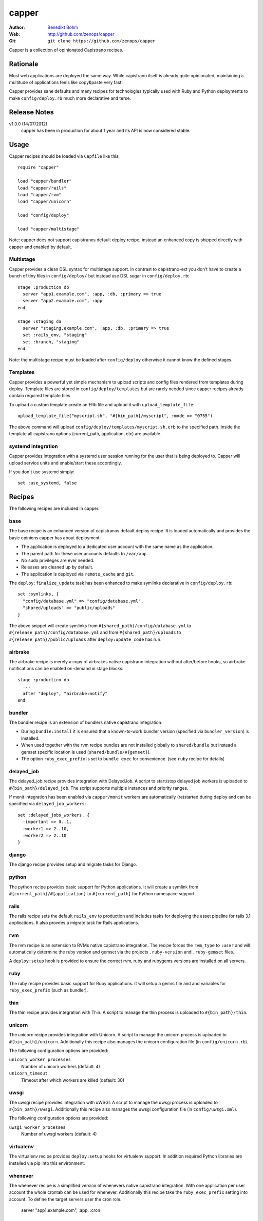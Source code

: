 ======
capper
======

:Author: `Benedikt Böhm <bb@xnull.de>`_
:Web: http://github.com/zenops/capper
:Git: ``git clone https://github.com/zenops/capper``

Capper is a collection of opinionated Capistrano recipes.

Rationale
=========

Most web applications are deployed the same way. While capistrano itself is
already quite opinionated, maintaining a multitude of applications feels like
copy&paste very fast.

Capper provides sane defaults and many recipes for technologies typically used
with Ruby and Python deployments to make ``config/deploy.rb`` much more
declarative and terse.

Release Notes
=============

v1.0.0 (14/07/2012)
  capper has been in production for about 1 year and its API is now considered stable.

Usage
=====

Capper recipes should be loaded via ``Capfile`` like this::

  require "capper"

  load "capper/bundler"
  load "capper/rails"
  load "capper/rvm"
  load "capper/unicorn"

  load "config/deploy"

  load "capper/multistage"

Note: capper does not support capistranos default deploy recipe, instead an
enhanced copy is shipped directly with capper and enabled by default.

Multistage
----------

Capper provides a clean DSL syntax for multistage support. In contrast to
capistrano-ext you don't have to create a bunch of tiny files in
``config/deploy/`` but instead use DSL sugar in ``config/deploy.rb``::

  stage :production do
    server "app1.example.com", :app, :db, :primary => true
    server "app2.example.com", :app
  end

  stage :staging do
    server "staging.example.com", :app, :db, :primary => true
    set :rails_env, "staging"
    set :branch, "staging"
  end

Note: the multistage recipe must be loaded after ``config/deploy`` otherwise
it cannot know the defined stages.

Templates
---------

Capper provides a powerful yet simple mechanism to upload scripts and config
files rendered from templates during deploy. Template files are stored in
``config/deploy/templates`` but are rarely needed since capper recipes already
contain required template files.

To upload a custom template create an ERb file and upload it with
``upload_template_file``::

  upload_template_file("myscript.sh", "#{bin_path}/myscript", :mode => "0755")

The above command will upload ``config/deploy/templates/myscript.sh.erb`` to
the specified path. Inside the template all capistrano options (current_path,
application, etc) are available.

systemd integration
-----------------

Capper provides integration with a systemd user session running for the user
that is being deployed to. Capper will upload service units and enable/start
these accordingly.

If you don't use systemd simply::

  set :use_systemd, false

Recipes
=======

The following recipes are included in capper.

base
----

The base recipe is an enhanced version of capistranos default deploy recipe. It
is loaded automatically and provides the basic opinions capper has about
deployment:

- The application is deployed to a dedicated user account with the same name as
  the application.

- The parent path for these user accounts defaults to ``/var/app``.

- No sudo privileges are ever needed.

- Releases are cleaned up by default.

- The application is deployed via ``remote_cache`` and ``git``.

The ``deploy:finalize_update`` task has been enhanced to make symlinks
declarative in ``config/deploy.rb``::

  set :symlinks, {
    "config/database.yml" => "config/database.yml",
    "shared/uploads" => "public/uploads"
  }

The above snippet will create symlinks from
``#{shared_path}/config/database.yml`` to
``#{release_path}/config/database.yml`` and from
``#{shared_path}/uploads`` to
``#{release_path}/public/uploads`` after ``deploy:update_code`` has run.


airbrake
--------

The airbrake recipe is merely a copy of airbrakes native capistrano integration
without after/before hooks, so airbrake notifications can be enabled on-demand
in stage blocks::

  stage :production do
    ...
    after "deploy", "airbrake:notify"
  end

bundler
-------

The bundler recipe is an extension of bundlers native capistrano integration:

- During ``bundle:install`` it is ensured that a known-to-work bundler version
  (specified via ``bundler_version``) is installed.

- When used together with the rvm recipe bundles are not installed globally to
  ``shared/bundle`` but instead a gemset specific location is used
  (``shared/bundle/#{gemset}``).

- The option ``ruby_exec_prefix`` is set to ``bundle exec`` for convenience.
  (see ``ruby`` recipe for details)

delayed_job
-----------

The delayed_job recipe provides integration with DelayedJob. A script to
start/stop delayed job workers is uploaded to ``#{bin_path}/delayed_job``. The
script supports multiple instances and priority ranges.

If monit integration has been enabled via ``capper/monit`` workers are
automatically (re)started during deploy and can be specified via
``delayed_job_workers``::

  set :delayed_jobs_workers, {
    :important => 0..1,
    :worker1 => 2..10,
    :worker2 => 2..10
  }

django
------

The django recipe provides setup and migrate tasks for Django.

python
------

The python recipe provides basic support for Python applications. It will
create a symlink from ``#{current_path}/#{application}`` to ``#{current_path}``
for Python namespace support.

rails
-----

The rails recipe sets the default ``rails_env`` to production and includes
tasks for deploying the asset pipeline for rails 3.1 applications. It also
provdes a migrate task for Rails applications.

rvm
---

The rvm recipe is an extension to RVMs native capistrano integration. The
recipe forces the ``rvm_type`` to ``:user`` and will automatically determine
the ruby version and gemset via the projects ``.ruby-version`` and
``.ruby-gemset`` files.

A ``deploy:setup`` hook is provided to ensure the correct rvm, ruby and rubygems
versions are installed on all servers.

ruby
----

The ruby recipe provides basic support for Ruby applications. It will setup a
gemrc file and and variables for ``ruby_exec_prefix`` (such as bundler).

thin
----

The thin recipe provides integration with Thin. A script to manage the
thin process is uploaded to ``#{bin_path}/thin``.

unicorn
-------

The unicorn recipe provides integration with Unicorn. A script to manage the
unicorn process is uploaded to ``#{bin_path}/unicorn``. Additionally this
recipe also manages the unicorn configuration file (in ``config/unicorn.rb``).

The following configuration options are provided:

``unicorn_worker_processes``
  Number of unicorn workers (default: 4)

``unicorn_timeout``
  Timeout after which workers are killed (default: 30)

uwsgi
-----

The uwsgi recipe provides integration with uWSGI. A script to manage the uwsgi
process is uploaded to ``#{bin_path}/uwsgi``. Additionally this recipe also
manages the uwsgi configuration file (in ``config/uwsgi.xml``).

The following configuration options are provided:

``uwsgi_worker_processes``
  Number of uwsgi workers (default: 4)

virtualenv
----------

The virtualenv recipe provides ``deploy:setup`` hooks for virtualenv support.
In addition required Python libraries are installed via pip into this
environment.

whenever
--------

The whenever recipe is a simplified version of whenevers native capistrano
integration. With one application per user account the whole crontab can be
used for whenever. Additionally this recipe take the ``ruby_exec_prefix``
setting into account.
To define the target servers user the cron role.

    server "app1.example.com", :app, :cron

node deployment
--------
read http://big-elephants.com/2012-07/deploying-node-with-capistrano/ about the
the use case.

nave
--------

The nave recipe sets up nave Virtual Environments for Node::

  set :use_nave, true
  set :nave_dir, '~/.nave'
  set :node_version, '0.8.1'

npm
--------

The npm recipe runs npm install after deploy:update_code. When used with the nave
recipe npm install runs ``nave use <ver> npm install``.
Not it is recommended to add npm-shrinkwrap.json into version control to manage npm
dependencies::

  set :npm_cmd, "npm"

forever
--------

The forever recipe starts your app as daemon in the background.
When used with the nave recipe it runs ``nave use <ver> forever [action]``::

  set :forever_cmd, "forever" # e.g. "./node_modules/.bin/forever"
  set :node_env, "production" # the NODE_ENV environment variable used to start the script
  set :main_js, "index.js" # e.g. "./build/main.js" the script you want to start


Contributing to capper
======================

- Check out the latest master to make sure the feature hasn't been implemented
  or the bug hasn't been fixed yet

- Check out the issue tracker to make sure someone already hasn't requested it
  and/or contributed it

- Fork the project

- Start a feature/bugfix branch

- Commit and push until you are happy with your contribution

Copyright
=========

Copyright (c) 2011-2012 Benedikt Böhm. See LICENSE for further details.
